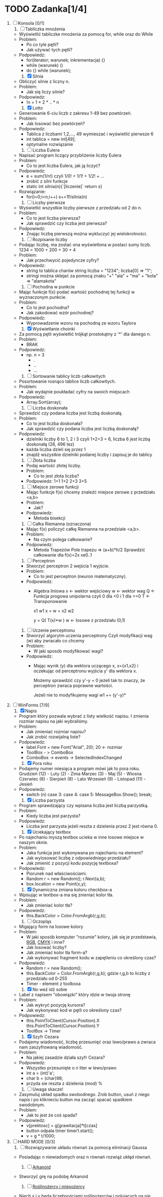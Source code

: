 * TODO Zadanka[1/4]
   1. [ ] Konsola [0/1]
      1) [ ] Tabliczka mnożenia
	 - Wyświetlić tabliczke mnożenia za pomocą for, while oraz do While
	 - Problem:
	   * Po co tyle pętli?
	   * Jak używać tych pętli?
	 - Podpowiedz:
	   * for(iterator; warunek; inkrementacja) {}
	   * while (warunek) ()
	   * do {} while (warunek);

      1) [X] Silnia
	 - Obliczyć silnie z liczny n.
	 - Problem:
	   * Jak się liczy silnie?
	 - Podpowiedz:
	   * !n = 1 * 2 * .. * n

      2) [X] Lotto
	 - Generowanie 6-ciu liczb z zakresu 1-49 bez powtórzeń.
	 - Problem:
	   * Jak losować bez powtórzeń?
	 - Podpowiedz:
	   * Tablica z liczbami 1,2,..., 49 
		    wymieszać i wyświetlić pierwsze 6
	   * int tablica = new int[49];
	   * optymalne rozwiązanie
   
      3) [ ] Liczba Eulera
	 - Napisać program liczący przybliżenie liczby Eulera
	 - Problem:
	   * Co to jest liczba Eulera, jak ją liczyć?
	 - Podpowiedz:
	   * e = sum(1/n!) czyli 1/0! + 1/1! + 1/2! + ...
	   * zrobić z silni funkcje
	   * static int silnia(n){`[liczenie]`  return s}
	 - Rozwiązanie:
	   * for(i=0;i<n;i++)
	       s+=1f/silnia(n)

      4) [ ] Liczby pierwsze
	 - Wyświetlić wszystkie liczby pierwsze z przedziału od 2 do n.
	 - Problem:
	   * Co to jest liczba pierwsza?
	   * Jak sprawdzić czy liczba jest pierwsza?
	 - Podpowiedz:
	   * Znając liczbę pierwszą można wykluczyć jej wielokrotności.

      5) [ ] Rozpisanie liczby
	 - Podając liczbę, ma zostać ona wyświetlona w postaci sumy liczb.
	   1234 = 1000 + 200 + 30 + 4
	 - Problem:
	   * Jak przechwycić pojedyncze cyfry?
	 - Podpowiedz:
	   * string to tablica charów 
	     string liczba = "1234";
	     liczba[0] => "1";
	   * stringi można sklejać za pomocą znaku "+"
	     "ala" + "ma" + "kota" => "alamakota"

      6) [ ] Pochodna w punkcie
	 - Mając funkcje f(x) podać wartość pochodnej tej funkcji
                     w wyznaczonym punkcie.
	 - Problem:
	   * Co to jest pochodna?
	   * Jak zakodować wzór pochodnej?
	 - Podpowiedz:
	   * Wyprowadzenie wzoru na pochodną ze wzoru Taylora

      7) [X] Wyświetlanie choinki
	 - Za pomocą pętli wyświetlić trójkąt prostokątny z '*' 
                     dla danego n.
	 - Problem:
	   * BRAK
	 - Podpowiedz:
	   * np. n = 3
	     * .
	     * ..
	     * ...

      8) [ ] Sortowanie tablicy liczb całkowitych
	 - Posortowanie rosnąco tablice liczb całkowitych.
	 - Problem:
	   * Jak wydajnie poukładać cyfry na swoich miejscach
	 - Podpowiedz:
	   * Array.Sort(array);

      9) [ ] Liczba doskonała
	 - Sprawdzić czy podana liczba jest liczbą doskonałą.
	 - Problem:
	   * Co to jest liczba doskonała?
	   * Jak sprawdzić czy podana liczba jest liczbą doskonałą?
	 - Podpowiedz:
	   * dzielniki liczby 6 to 1, 2 i 3 czyli 1+2+3 = 6, 
             liczba 6 jest liczbą doskonałą (28, 496 tez)
	   * każda liczba dzieli się przez 1
	   * znajdź wszystkie dzielniki podanej liczby i zapisuj je do tablicy

      10) [ ] Złota liczba
	  - Podaj wartość złotej liczby.
	  - Problem:
	    * Co to jest złota liczba?
	  - Podpowiedz:
		  1+1
		 1+2
		2+3
               3+5  

      11) [ ] Miejsce zerowe funkcji
	  - Mając funkcje f(x) chcemy znaleźć miejsce zerowe z przedziału <a,b>
	  - Problem:
	    * Jak?
	  - Podpowiedz:
	    * Metoda bisekcji

      12) [ ] Całka Riemanna (oznaczona)
	  - Mając f(x) policzyć całkę Riemanna na przedziale <a,b>.
	  - Problem:
	    * Na czym polega całkowanie?
	  - Podpowiedz:
	    * Metoda Trapezów
	      Pole trapezu => (a+b)*h/2
	      Sprawdzić całkowanie dla f(x)=2x xe0..1

      13) [ ] Perceptron
	  - Stworzyć perceptron 2 wejścia 1 wyjście.
	  - Problem:
	    * Co to jest perceptron (neuron matematyczny).
	  - Podpowiedz:
	    * Algebra liniowa
	      x <- wektor wejściowy
	      w <- wektor wag
	      Q <- Funkcja progowa unipolarna 
                   czyli 0 dla <0 i 1 dla >=0
	      T <- Transponowanie

	          x1       w1
              x =     w =   
	          x2       w2

		  y = Q( T(x)*w )
		  w <- losowe z przedziału (0,1)

      14) [ ] Uczenie perceptronu
	  - Stworzyć algorytm uczenia perceptrony
		 Czyli modyfikacji wag (w) aby zwracało co chcemy
	  - Problem:
	    * W jaki sposób modyfikować wagi?
	  - Podpowiedz:
	    * Mając wynik (y) dla wektora uczącego x, x={x1,x2}
	      i oczekując od perceptronu wyjścia y' dla wektora x.
	      
              Możemy sprawdzić czy y'-y = 0
	      jeżeli tak to znaczy, że perceptron
              zwraca poprawne wartości.

	      Jeżeli nie to modyfikujemy wagi
	      w1 += (y'-y)*
	    
   3. [-] WinForms [7/9]
      1) [X] Napis 
	 - Program który pozwala wybrać z listy wielkość napisu.
	   I zmienia rozmiar napisu na jaki wybraliśmy.
	 - Problem:
	   * Jak zmieniać rozmiar napisu?
	   * Jak zrobić rozwijalną liste?
	 - Podpowiedz:
	   * label.Font = new Font("Arial", 20); 20 <- rozmiar 
	   * ToolBox - > ComboBox
	   * ComboBox -> events -> SelectedIndexChanged
	     
      2) [X] Pora roku
	 - Podajemy numer miesiąca a program mówi jak to pora roku.
	   Grudzień (12) - Luty     (2)  - Zima
	   Marzec   (3)  - Maj      (5)  - Wiosna
	   Czerwiec (6)  - Sierpień (8)  - Lato
	   Wrzesień (9)  - Listopad (11) - Jesień
	 - Podpowiedz:
	   * switch (n)
	     case 3:
	     case 4:
	     case 5:
	         MessageBox.Show();
		 break;

      3) [X] Liczba parzysta
	 - Program sprawdzający czy wpisana liczba jest liczbą parzystką.
	 - Problem:
	   * Kiedy liczba jest parzysta?
	 - Podpowiedz:
	   * Liczba jest parzysta jeżeli reszta z dzielenia przez 2 jest równa 0.

      4) [X] Uciekający textbox
	 - Po najechaniu myszą textbox ucieka w inne 
           losowe miejsce w naszym oknie.
	 - Problem:
	   * Jaka funkcja jest wykonywana po najechaniu na element?
	   * Jak wylosować liczbę z odpowiedniego przedziału?
	   * Jak zmienić z pozycji kodu pozycję textboxa?
	 - Podpowiedz:
	   * Piorunek nad właściwościami.
	   * Random r = new Random();
	     r.Next(a,b);
	   * box.location = new Point(x,y);
	  
      5) [X] Dynamiczna zmiana koloru checkbox-a
	 - Wpisując w textbox-a ma się znieniać kolor tła.
	 - Problem:
	   * Jak zmieniać kolor tła?
	 - Podpowiedz:
	   * this.BackColor = Color.FromArgb(r,g,b);

      6) [ ] Oczopląs
	 - Migający form na losowe kolory
	 - Problem:
	   * W jaki sposób komputer "rozumie" kolory, jak się je przedstawia, [[https://pl.wikipedia.org/wiki/RGB][RGB]], [[https://pl.wikipedia.org/wiki/CMYK][CMYK]] i inne?
	   * Jak losować liczby?
	   * Jak zmieniać kolor tła form-a?
	   * Jak wykonywać fragment kodu w zapętleniu co określony czas?
	 - Podpowiedz:
	   * Random r = new Random();
	   * this.BackColor = Color.FromArgb(r,g,b);
	      gdzie r,g,b to liczby z przedziału od 0-255
	   * Timer - element z toolboxa
	     
      7) [X] No weź idź sobie
	 - Label z napisem "obowiązki" który idzie w twoja stronę
	 - Problem:
	   * Jak wykryć pozycję kursora?
	   * Jak wykonywać kod w pętli co określony czas?
	 - Podpowiedz:
	   * this.PointToClient(Cursor.Position).X
             this.PointToClient(Cursor.Position).Y
	   * ToolBox -> Timer

      8) [X] Szyfr Cezara
	 - Podajemy wiadomość, liczbę przesunięć oraz 
           lewo/prawo a zwraca nam zaszyfrowaną wiadomość. 
	 - Problem:
	   * Na jakiej zasadzie działa szyfr Cezara?
	 - Podpowiedz:
	   * Wszystko przesunięte o n liter w lewo/prawo
	   * int a = (int)'a';
	   * char b = (char)98;
	   * przyda sie reszta z dzielenia (mod) %

      9) [ ] Uwaga skacze!
	 - Zasymuluj układ spadku swobodnego.
	   Zrob button, usuń z niego napis i po kliknieciu button ma zacząć spacać spadkiem swodobnym.
	 - Problem: 
	   * Jak to jest że coś spada?
	 - Podpowiedz:
	   * v[prektosc] = g[grawitacja]*t[czas]
	   * button odpala timer timer1.start();
	   * v = g * t/1000;
	     
   4. [ ] HARD MODE [0/3]
      1) [ ] Rozwiązywanie układu równań za pomocą eliminacji Gaussa
	 - Posiadając n niewiadomych oraz n równań rozwiąż ukłąd równań.

      2) [ ] [[http://www.victorygames.pl/screeny/gry/duze/5178.jpg][Arkanoid]]
	 * Stworzyć grę na podobę Arkanoid
	 
      3) [ ] [[https://github.com/Hefaj/portfolio/tree/master/Python/simulation][Roślinożercy i mięsożercy]] 
	 - Niech x i y będą liczebnościami roślinożerców i polujących 
           na nie drapieżników na jakimś zamkniętym obszarze. 
           Prędkości zmian obu populacji dane są równaniami 
           Lotki-Volterry:
	
	   dx/dt = rx*x
           dy/dt = ry*y

	   gdzie rx to rozrodczość populacji roślinożerców dana 
           wzorem rx = a - b*x - c*y,  na sukces rozrodczy ujemnie 
           wpływa liczebność własnej populacji (konkurencja o kryjówki, 
           miejsca rozrodu itp) jak i liczebność drapieżników. 
           Z kolei rozrodczość drapieżników dana jest 
           wzorem ry = -d +e*x-f*y - wpływa na nią pozytywnie liczbność 
           potencjalnych ofiar, a negatywnie zagęszczenie
           własnej populacji.

           Zasymuluj dynamikę układu dwóch gatunków dla 
           a=5, b=0.005, c=0.2, d=1, e=0.03, f=0.01 [1/rok] 
           w pierwszych 10 latach oddziaływania populacji. 
           W chwili początkowej liczebności gatunków wynoszą 
           x0 = 60, y0 = 20. 
	   
   5. [X] Przemyślenia
      - c      - system operacyjny, mikrokontrolery
      - c++    - silnik gry, mikrokontrolery, UNREAL ENGINE
      - c#     - $$$, UNITY
      - java   - aplikacje mobline, podobnie zastosowanie co w c#
      - Python - obliczenia fizyczne, matematyczne, AI
      - R      - statystyka
      - PHP    - webowe klient - serwer
      - JS     - webowe klient, UNITY
      - Oczwiście w JS czy w R też można robic AI, chodzi mi o to
	że częsciej używa się w tym Python albo c++.
